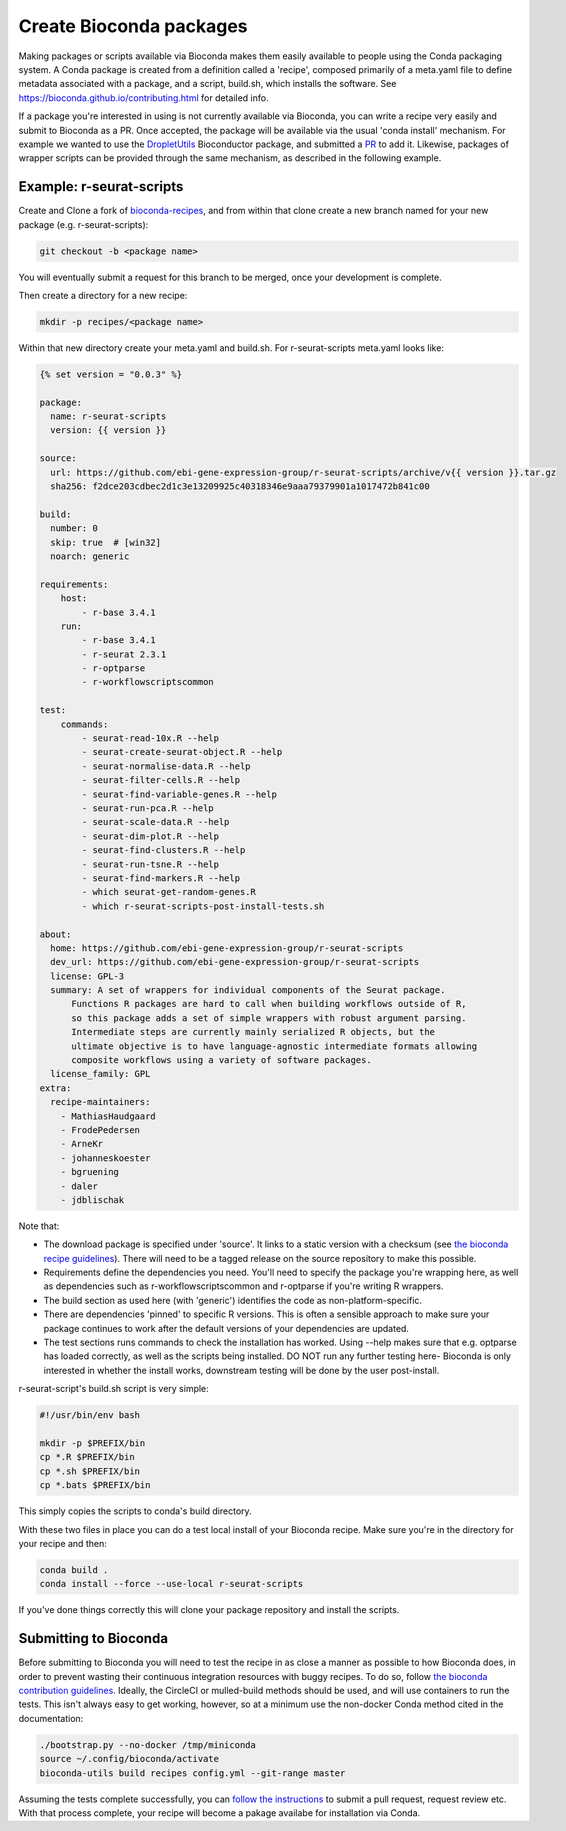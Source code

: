 .. _writing_bioconda_recipes:

###########################
Create Bioconda packages
###########################

Making packages or scripts available via Bioconda makes them easily available to people using the Conda packaging system. A Conda package is created from a definition called a 'recipe', composed primarily of a meta.yaml file to define metadata associated with a package, and a script, build.sh, which installs the software. See https://bioconda.github.io/contributing.html for detailed info.

If a package you're interested in using is not currently available via Bioconda, you can write a recipe very easily and submit to Bioconda as a PR. Once accepted, the package will be available via the usual 'conda install' mechanism. For example we wanted to use the `DropletUtils <https://bioconductor.org/packages/release/bioc/html/DropletUtils.html>`_ Bioconductor package, and submitted a `PR <https://github.com/bioconda/bioconda-recipes/pull/12448>`_ to add it. Likewise, packages of wrapper scripts can be provided through the same mechanism, as described in the following example.

*************************
Example: r-seurat-scripts
*************************

Create and Clone a fork of `bioconda-recipes <https://github.com/bioconda/bioconda-recipes>`_, and from within that clone create a new branch named for your new package (e.g. r-seurat-scripts):

.. code-block:: console

    git checkout -b <package name>

You will eventually submit a request for this branch to be merged, once your development is complete.

Then create a directory for a new recipe:

.. code-block:: console

    mkdir -p recipes/<package name>

Within that new directory create your meta.yaml and build.sh. For r-seurat-scripts meta.yaml looks like:

.. code-block:: css

    {% set version = "0.0.3" %}

    package:
      name: r-seurat-scripts
      version: {{ version }}

    source:
      url: https://github.com/ebi-gene-expression-group/r-seurat-scripts/archive/v{{ version }}.tar.gz
      sha256: f2dce203cdbec2d1c3e13209925c40318346e9aaa79379901a1017472b841c00 

    build:
      number: 0
      skip: true  # [win32]
      noarch: generic

    requirements:
        host:
            - r-base 3.4.1
        run:
            - r-base 3.4.1
            - r-seurat 2.3.1
            - r-optparse
            - r-workflowscriptscommon

    test:
        commands:
            - seurat-read-10x.R --help
            - seurat-create-seurat-object.R --help
            - seurat-normalise-data.R --help
            - seurat-filter-cells.R --help
            - seurat-find-variable-genes.R --help
            - seurat-run-pca.R --help
            - seurat-scale-data.R --help
            - seurat-dim-plot.R --help 
            - seurat-find-clusters.R --help
            - seurat-run-tsne.R --help
            - seurat-find-markers.R --help
            - which seurat-get-random-genes.R
            - which r-seurat-scripts-post-install-tests.sh

    about:
      home: https://github.com/ebi-gene-expression-group/r-seurat-scripts
      dev_url: https://github.com/ebi-gene-expression-group/r-seurat-scripts
      license: GPL-3
      summary: A set of wrappers for individual components of the Seurat package.
          Functions R packages are hard to call when building workflows outside of R,
          so this package adds a set of simple wrappers with robust argument parsing.
          Intermediate steps are currently mainly serialized R objects, but the
          ultimate objective is to have language-agnostic intermediate formats allowing
          composite workflows using a variety of software packages.
      license_family: GPL
    extra:
      recipe-maintainers:
        - MathiasHaudgaard
        - FrodePedersen
        - ArneKr
        - johanneskoester
        - bgruening
        - daler
        - jdblischak

Note that:

* The download package is specified under 'source'. It links to a static version with a checksum (see `the bioconda recipe guidelines <https://bioconda.github.io/guidelines.html#hashes>`_). There will need to be a tagged release on the source repository to make this possible.
* Requirements define the dependencies you need. You'll need to specify the package you're wrapping here, as well as dependencies such as r-workflowscriptscommon and r-optparse if you're writing R wrappers.
* The build section as used here (with 'generic') identifies the code as non-platform-specific.
* There are dependencies 'pinned' to specific R versions. This is often a sensible approach to make sure your package continues to work after the default versions of your dependencies are updated.
* The test sections runs commands to check the installation has worked. Using --help makes sure that e.g. optparse has loaded correctly, as well as the scripts being installed. DO NOT run any further testing here- Bioconda is only interested in whether the install works, downstream testing will be done by the user post-install.

r-seurat-script's build.sh script is very simple:

.. code-block:: bash

    #!/usr/bin/env bash

    mkdir -p $PREFIX/bin
    cp *.R $PREFIX/bin
    cp *.sh $PREFIX/bin
    cp *.bats $PREFIX/bin

This simply copies the scripts to conda's build directory.

With these two files in place you can do a test local install of your Bioconda recipe. Make sure you're in the directory for your recipe and then:

.. code-block:: console
    
    conda build .
    conda install --force --use-local r-seurat-scripts

If you've done things correctly this will clone your package repository and install the scripts.

**********************
Submitting to Bioconda
**********************

Before submitting to Bioconda you will need to test the recipe in as close a manner as possible to how Bioconda does, in order to prevent wasting their continuous integration resources with buggy recipes. To do so, follow `the bioconda contribution guidelines <https://bioconda.github.io/contribute-a-recipe.html#test-locally>`_. Ideally, the CircleCI or mulled-build methods should be used, and will use containers to run the tests. This isn't always easy to get working, however, so at a minimum use the non-docker Conda method cited in the documentation:

.. code-block:: bash

    ./bootstrap.py --no-docker /tmp/miniconda
    source ~/.config/bioconda/activate
    bioconda-utils build recipes config.yml --git-range master

Assuming the tests complete successfully, you can `follow the instructions <https://bioconda.github.io/contribute-a-recipe.html#push-changes-wait-for-tests-to-pass-submit-pull-request>`_ to submit a pull request, request review etc. With that process complete, your recipe will become a pakage availabe for installation via Conda.
